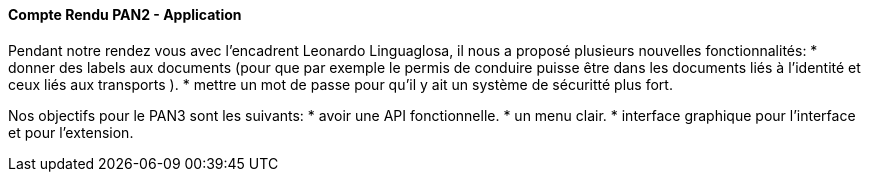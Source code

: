 ==== Compte Rendu PAN2 - Application

Pendant notre rendez vous avec l'encadrent Leonardo Linguaglosa, il nous a proposé plusieurs nouvelles fonctionnalités: 
* donner des labels aux documents (pour que par exemple le permis de conduire puisse être dans les documents liés à l'identité et ceux liés aux transports ).
* mettre un mot de passe pour qu'il y ait un système de sécuritté plus fort. 

Nos objectifs pour le PAN3 sont les suivants:
* avoir une API fonctionnelle.
* un menu clair.
* interface graphique pour l'interface et pour l'extension. 